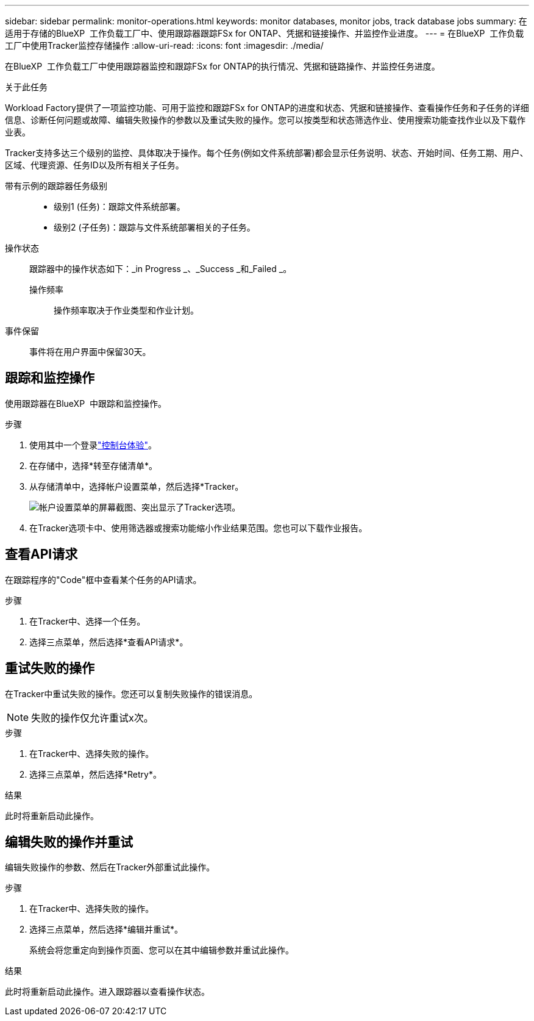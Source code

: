 ---
sidebar: sidebar 
permalink: monitor-operations.html 
keywords: monitor databases, monitor jobs, track database jobs 
summary: 在适用于存储的BlueXP  工作负载工厂中、使用跟踪器跟踪FSx for ONTAP、凭据和链接操作、并监控作业进度。 
---
= 在BlueXP  工作负载工厂中使用Tracker监控存储操作
:allow-uri-read: 
:icons: font
:imagesdir: ./media/


[role="lead"]
在BlueXP  工作负载工厂中使用跟踪器监控和跟踪FSx for ONTAP的执行情况、凭据和链路操作、并监控任务进度。

.关于此任务
Workload Factory提供了一项监控功能、可用于监控和跟踪FSx for ONTAP的进度和状态、凭据和链接操作、查看操作任务和子任务的详细信息、诊断任何问题或故障、编辑失败操作的参数以及重试失败的操作。您可以按类型和状态筛选作业、使用搜索功能查找作业以及下载作业表。

Tracker支持多达三个级别的监控、具体取决于操作。每个任务(例如文件系统部署)都会显示任务说明、状态、开始时间、任务工期、用户、区域、代理资源、任务ID以及所有相关子任务。

带有示例的跟踪器任务级别::
+
--
* 级别1 (任务)：跟踪文件系统部署。
* 级别2 (子任务)：跟踪与文件系统部署相关的子任务。


--
操作状态:: 跟踪器中的操作状态如下：_in Progress _、_Success _和_Failed _。
+
--
操作频率:: 操作频率取决于作业类型和作业计划。


--
事件保留:: 事件将在用户界面中保留30天。




== 跟踪和监控操作

使用跟踪器在BlueXP  中跟踪和监控操作。

.步骤
. 使用其中一个登录link:https://docs.netapp.com/us-en/workload-setup-admin/console-experiences.html["控制台体验"^]。
. 在存储中，选择*转至存储清单*。
. 从存储清单中，选择帐户设置菜单，然后选择*Tracker。
+
image:screenshot-menu-tracker-option.png["帐户设置菜单的屏幕截图、突出显示了Tracker选项。"]

. 在Tracker选项卡中、使用筛选器或搜索功能缩小作业结果范围。您也可以下载作业报告。




== 查看API请求

在跟踪程序的"Code"框中查看某个任务的API请求。

.步骤
. 在Tracker中、选择一个任务。
. 选择三点菜单，然后选择*查看API请求*。




== 重试失败的操作

在Tracker中重试失败的操作。您还可以复制失败操作的错误消息。


NOTE: 失败的操作仅允许重试x次。

.步骤
. 在Tracker中、选择失败的操作。
. 选择三点菜单，然后选择*Retry*。


.结果
此时将重新启动此操作。



== 编辑失败的操作并重试

编辑失败操作的参数、然后在Tracker外部重试此操作。

.步骤
. 在Tracker中、选择失败的操作。
. 选择三点菜单，然后选择*编辑并重试*。
+
系统会将您重定向到操作页面、您可以在其中编辑参数并重试此操作。



.结果
此时将重新启动此操作。进入跟踪器以查看操作状态。

